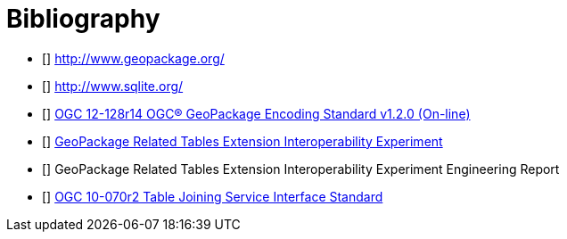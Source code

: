 [appendix]
:appendix-caption: Annex
[[Bibliography]]
= Bibliography

- [[[geopackage]]] http://www.geopackage.org/
- [[[sqlite]]] http://www.sqlite.org/
- [[[GPKG1_2]]] http://www.geopackage.org/spec120/index.html[OGC 12-128r14 OGC® GeoPackage Encoding Standard v1.2.0 (On-line)]
- [[[GPKG-RTE_IE]]] http://www.opengeospatial.org/projects/initiatives/gpkg-rteie[GeoPackage Related Tables Extension Interoperability Experiment]
- [[[GPKG-RTE_IE_ER]]] GeoPackage Related Tables Extension Interoperability Experiment Engineering Report
- [[[OGC-TJS-IS]]] http://portal.opengeospatial.org/files/?artifact_id=40095[OGC 10-070r2 Table Joining Service Interface Standard]

